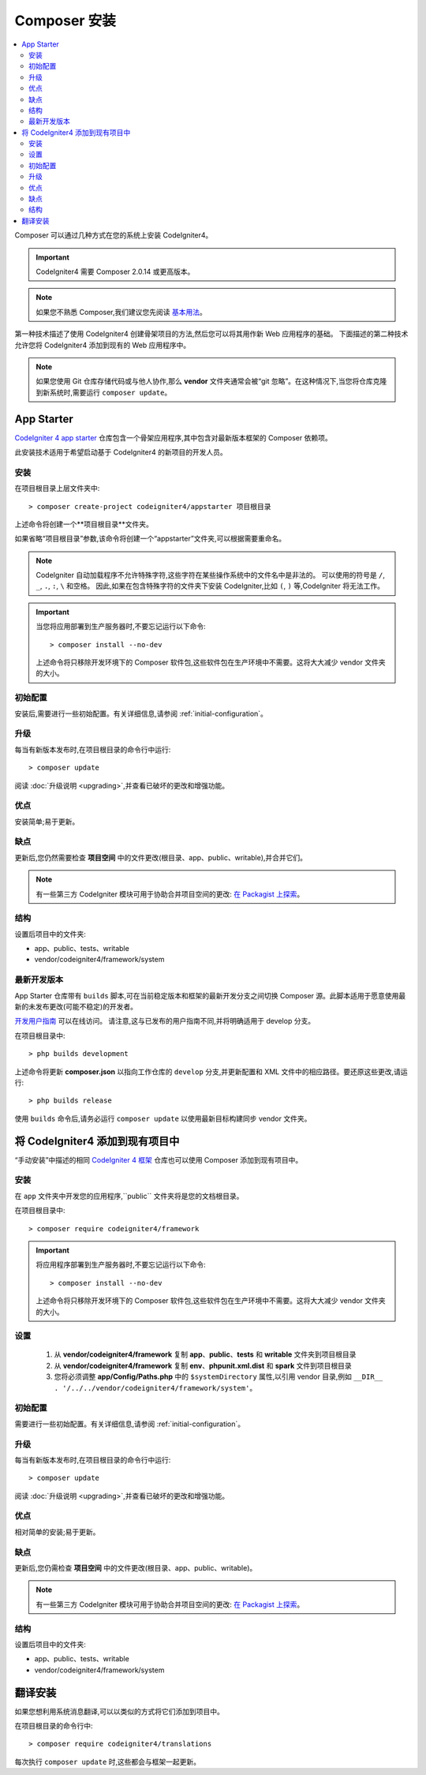 Composer 安装
#####################

.. contents::
    :local:
    :depth: 2

Composer 可以通过几种方式在您的系统上安装 CodeIgniter4。

.. important:: CodeIgniter4 需要 Composer 2.0.14 或更高版本。

.. note:: 如果您不熟悉 Composer,我们建议您先阅读
    `基本用法 <https://getcomposer.org/doc/01-basic-usage.md>`_。

第一种技术描述了使用 CodeIgniter4 创建骨架项目的方法,然后您可以将其用作新 Web 应用程序的基础。
下面描述的第二种技术允许您将 CodeIgniter4 添加到现有的 Web 应用程序中。

.. note:: 如果您使用 Git 仓库存储代码或与他人协作,那么 **vendor** 文件夹通常会被“git 忽略”。在这种情况下,当您将仓库克隆到新系统时,需要运行 ``composer update``。

App Starter
===========

`CodeIgniter 4 app starter <https://github.com/codeigniter4/appstarter>`_
仓库包含一个骨架应用程序,其中包含对最新版本框架的 Composer 依赖项。

此安装技术适用于希望启动基于 CodeIgniter4 的新项目的开发人员。

安装
------------

在项目根目录上层文件夹中::

    > composer create-project codeigniter4/appstarter 项目根目录

上述命令将创建一个**项目根目录**文件夹。

如果省略“项目根目录”参数,该命令将创建一个“appstarter”文件夹,可以根据需要重命名。

.. note:: CodeIgniter 自动加载程序不允许特殊字符,这些字符在某些操作系统中的文件名中是非法的。
    可以使用的符号是 ``/``, ``_``, ``.``, ``:``, ``\`` 和空格。
    因此,如果在包含特殊字符的文件夹下安装 CodeIgniter,比如 ``(``, ``)`` 等,CodeIgniter 将无法工作。

.. important:: 当您将应用部署到生产服务器时,不要忘记运行以下命令::

    > composer install --no-dev

    上述命令将只移除开发环境下的 Composer 软件包,这些软件包在生产环境中不需要。这将大大减少 vendor 文件夹的大小。

初始配置
---------------------

安装后,需要进行一些初始配置。有关详细信息,请参阅 :ref:`initial-configuration`。

.. _app-starter-upgrading:

升级
---------

每当有新版本发布时,在项目根目录的命令行中运行::

    > composer update

阅读 :doc:`升级说明 <upgrading>`,并查看已破坏的更改和增强功能。

优点
----

安装简单;易于更新。

缺点
----

更新后,您仍然需要检查 **项目空间** 中的文件更改(根目录、app、public、writable),并合并它们。

.. note:: 有一些第三方 CodeIgniter 模块可用于协助合并项目空间的更改:
    `在 Packagist 上探索 <https://packagist.org/explore/?query=codeigniter4%20updates>`_。

结构
---------

设置后项目中的文件夹:

- app、public、tests、writable
- vendor/codeigniter4/framework/system

最新开发版本
----------

App Starter 仓库带有 ``builds`` 脚本,可在当前稳定版本和框架的最新开发分支之间切换 Composer 源。此脚本适用于愿意使用最新的未发布更改(可能不稳定)的开发者。

`开发用户指南 <https://codeigniter4.github.io/CodeIgniter4/>`_ 可以在线访问。
请注意,这与已发布的用户指南不同,并将明确适用于 develop 分支。

在项目根目录中::

    > php builds development

上述命令将更新 **composer.json** 以指向工作仓库的 ``develop`` 分支,并更新配置和 XML 文件中的相应路径。要还原这些更改,请运行::

    > php builds release

使用 ``builds`` 命令后,请务必运行 ``composer update`` 以使用最新目标构建同步 vendor 文件夹。

将 CodeIgniter4 添加到现有项目中
==========================================

“手动安装”中描述的相同 `CodeIgniter 4 框架 <https://github.com/codeigniter4/framework>`_
仓库也可以使用 Composer 添加到现有项目中。

安装
------------

在 ``app`` 文件夹中开发您的应用程序,``public`` 文件夹将是您的文档根目录。

在项目根目录中::

    > composer require codeigniter4/framework

.. important:: 将应用程序部署到生产服务器时,不要忘记运行以下命令::

    > composer install --no-dev

    上述命令将只移除开发环境下的 Composer 软件包,这些软件包在生产环境中不需要。这将大大减少 vendor 文件夹的大小。

设置
----------

    1. 从 **vendor/codeigniter4/framework** 复制 **app**、**public**、**tests** 和 **writable** 文件夹到项目根目录
    2. 从 **vendor/codeigniter4/framework** 复制 **env**、**phpunit.xml.dist** 和 **spark** 文件到项目根目录
    3. 您将必须调整 **app/Config/Paths.php** 中的 ``$systemDirectory`` 属性,以引用 vendor 目录,例如 ``__DIR__ . '/../../vendor/codeigniter4/framework/system'``。

初始配置
---------------------

需要进行一些初始配置。有关详细信息,请参阅 :ref:`initial-configuration`。

.. _adding-codeigniter4-upgrading:

升级
---------

每当有新版本发布时,在项目根目录的命令行中运行::

    > composer update

阅读 :doc:`升级说明 <upgrading>`,并查看已破坏的更改和增强功能。

优点
----

相对简单的安装;易于更新。

缺点
----

更新后,您仍需检查 **项目空间** 中的文件更改(根目录、app、public、writable)。

.. note:: 有一些第三方 CodeIgniter 模块可用于协助合并项目空间的更改:
    `在 Packagist 上探索 <https://packagist.org/explore/?query=codeigniter4%20updates>`_。

结构
---------

设置后项目中的文件夹:

- app、public、tests、writable
- vendor/codeigniter4/framework/system

翻译安装
=========================

如果您想利用系统消息翻译,可以以类似的方式将它们添加到项目中。

在项目根目录的命令行中::

    > composer require codeigniter4/translations

每次执行 ``composer update`` 时,这些都会与框架一起更新。
